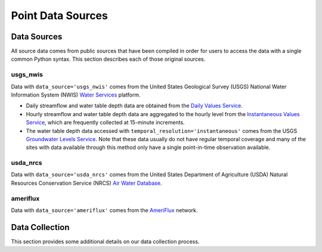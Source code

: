 .. _data_collection:

Point Data Sources
==================

Data Sources
-------------
All source data comes from public sources that have been compiled in order for users to access the 
data with a single common Python syntax. This section describes each of those original sources.

usgs_nwis
^^^^^^^^^
Data with ``data_source='usgs_nwis'`` comes from the United States Geological Survey (USGS) National
Water Information System (NWIS) `Water Services <https://waterservices.usgs.gov/>`_ platform.

* Daily streamflow and water table depth data are obtained from the
  `Daily Values Service <https://waterservices.usgs.gov/docs/dv-service/daily-values-service-details/>`_.  

* Hourly streamflow and water table depth data are aggregated to the hourly level from the 
  `Instantaneous Values Service <https://waterservices.usgs.gov/docs/instantaneous-values/instantaneous-values-details/>`_, 
  which are frequently collected at 15-minute increments.   

* The water table depth data accessed with ``temporal_resolution='instantaneous'`` comes from the USGS
  `Groundwater Levels Service <https://waterservices.usgs.gov/docs/groundwater-levels/groundwater-levels-details/>`_. Note
  that these data usually do not have regular temporal coverage and many of the sites with data available
  through this method only have a single point-in-time observation available.  


usda_nrcs
^^^^^^^^^ 
Data with ``data_source='usda_nrcs'`` comes from the United States Department of Agriculture (USDA)
Natural Resources Conservation Service (NRCS) `Air Water 
Database <https://www.nrcs.usda.gov/wps/portal/wcc/home/dataAccessHelp/webService>`_.


ameriflux
^^^^^^^^^
Data with ``data_source='ameriflux'`` comes from the `AmeriFlux <https://ameriflux.lbl.gov/data/data-policy/>`_
network.


Data Collection
------------------
This section provides some additional details on our data collection process.